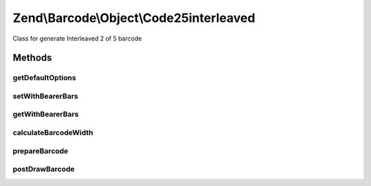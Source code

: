 .. /Barcode/Object/Code25interleaved.php generated using docpx on 01/15/13 05:29pm


Zend\\Barcode\\Object\\Code25interleaved
****************************************


Class for generate Interleaved 2 of 5 barcode



Methods
=======

getDefaultOptions
-----------------

.. function:: getDefaultOptions()


    Default options for Code25interleaved barcode

    :rtype: void 



setWithBearerBars
-----------------

.. function:: setWithBearerBars($value)


    Activate/deactivate drawing of bearer bars

    :param bool $value: 

    :rtype: Code25 



getWithBearerBars
-----------------

.. function:: getWithBearerBars()


    Retrieve if bearer bars are enabled

    :rtype: bool 



calculateBarcodeWidth
---------------------

.. function:: calculateBarcodeWidth()


    Width of the barcode (in pixels)

    :rtype: integer 



prepareBarcode
--------------

.. function:: prepareBarcode()


    Prepare array to draw barcode

    :rtype: array 



postDrawBarcode
---------------

.. function:: postDrawBarcode()


    Drawing of bearer bars (if enabled)

    :rtype: void 





